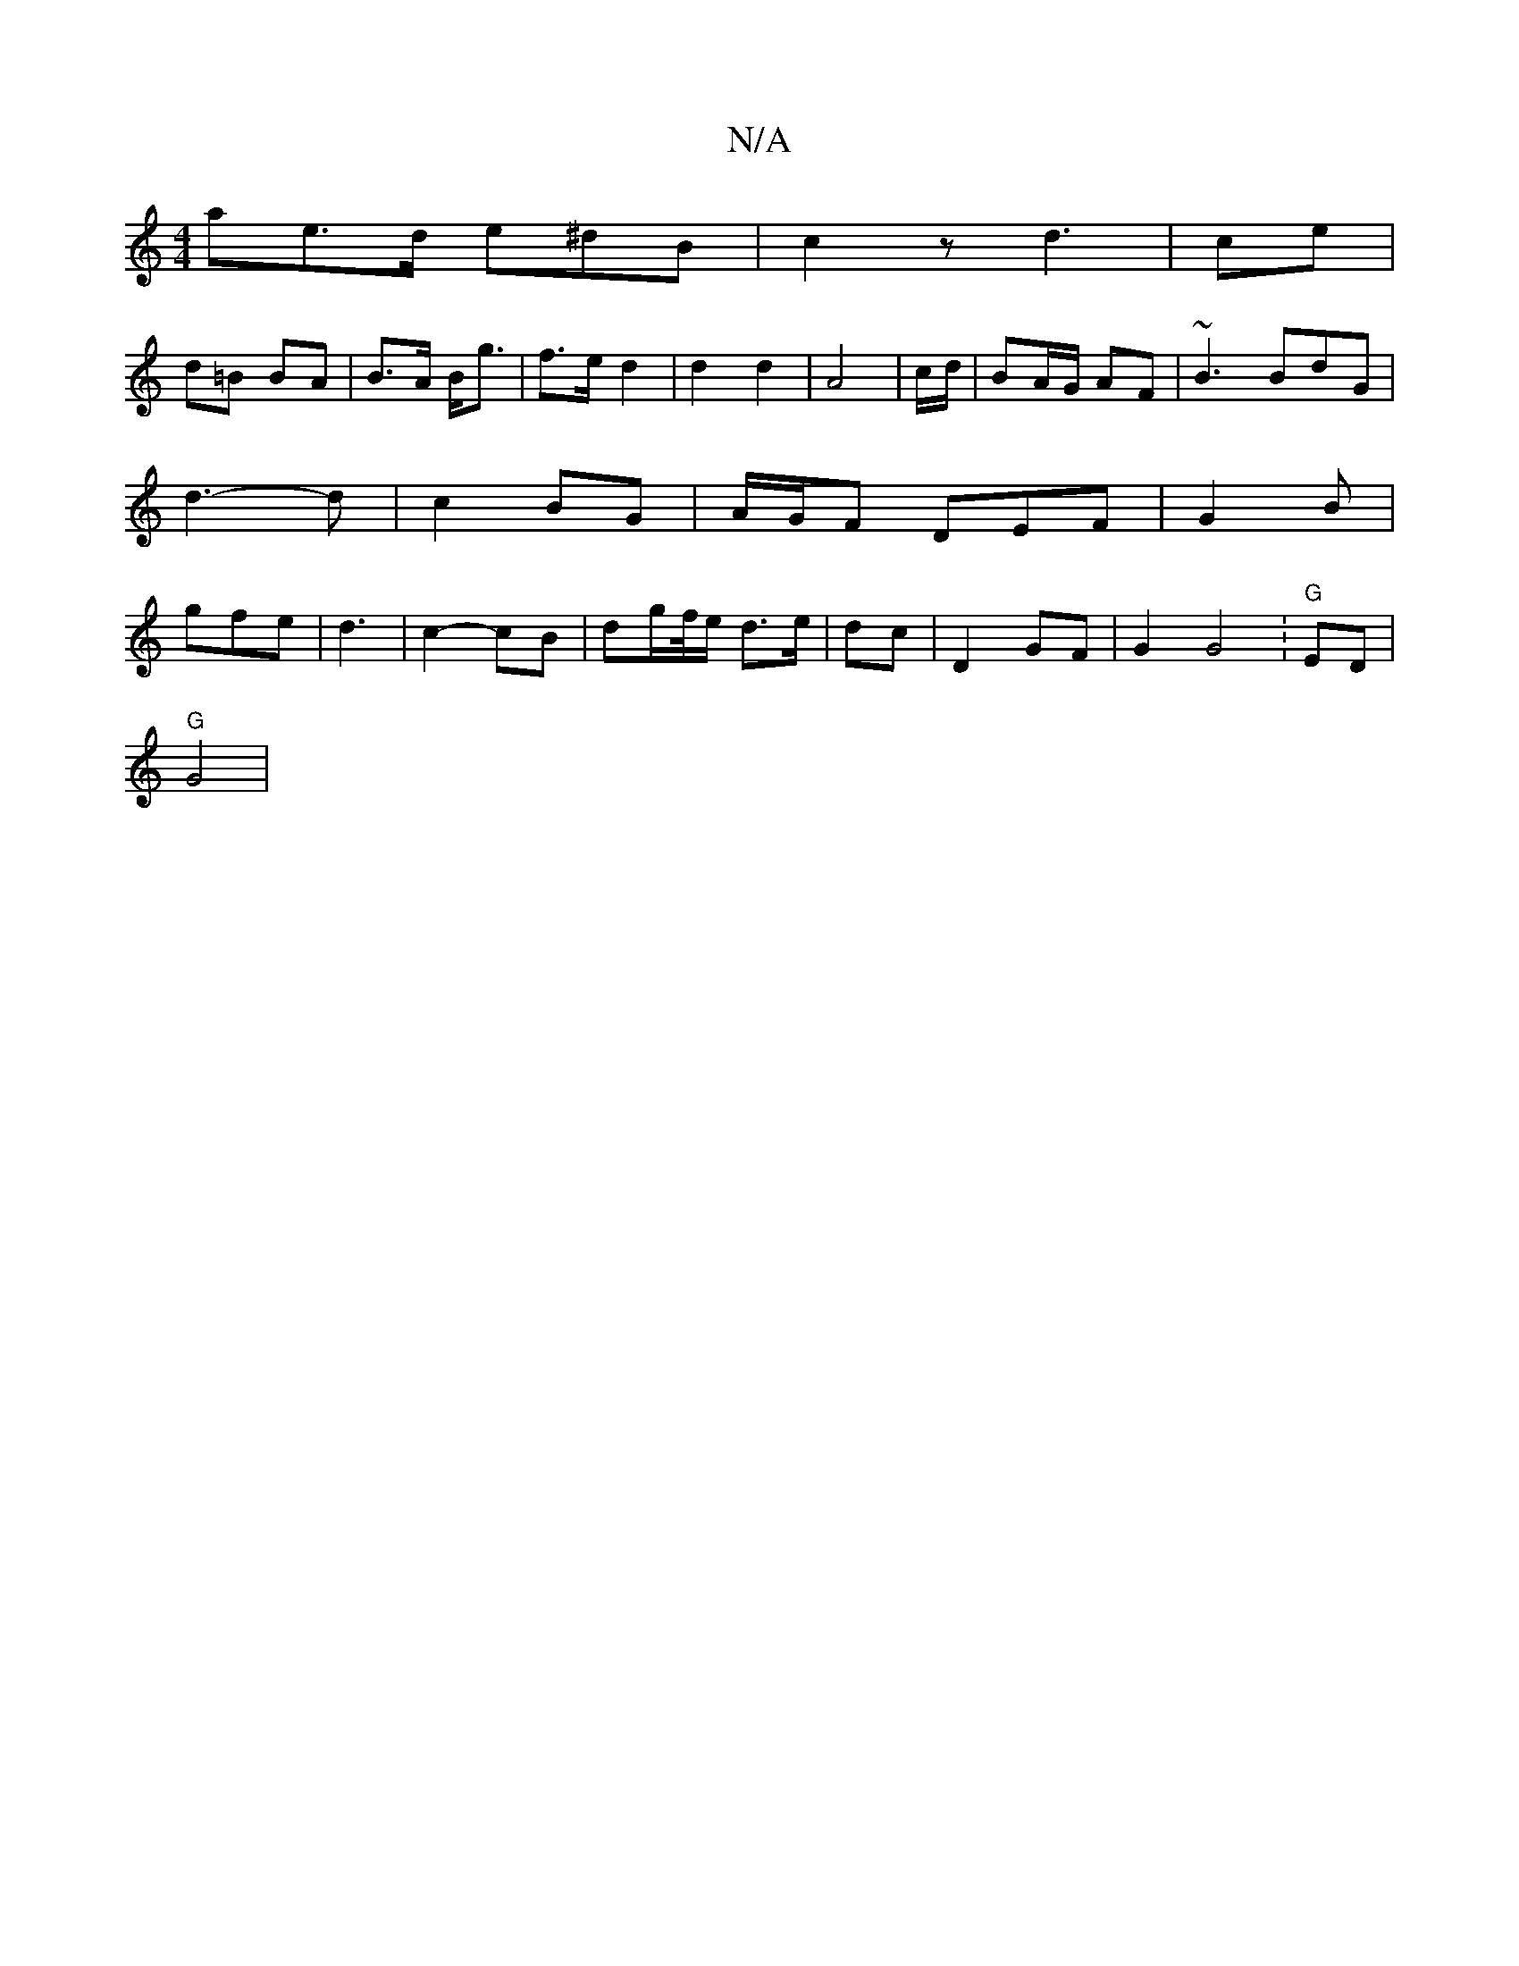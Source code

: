 X:1
T:N/A
M:4/4
R:N/A
K:Cmajor
 ae>d e^dB | c2 z d3- | ce |
d=B BA | B>A B<g | f>e- d2 | d2 d2 | A4- | c/d/|BA/G/ AF-|~B3 BdG | d3-d |c2 BG | A/G/F DEF | G2 B | gfe | d3 | c2- cB | dg/f//e/ d>e | dc |D2 GF | G2 G4 :"G"ED |
"G" G4 |